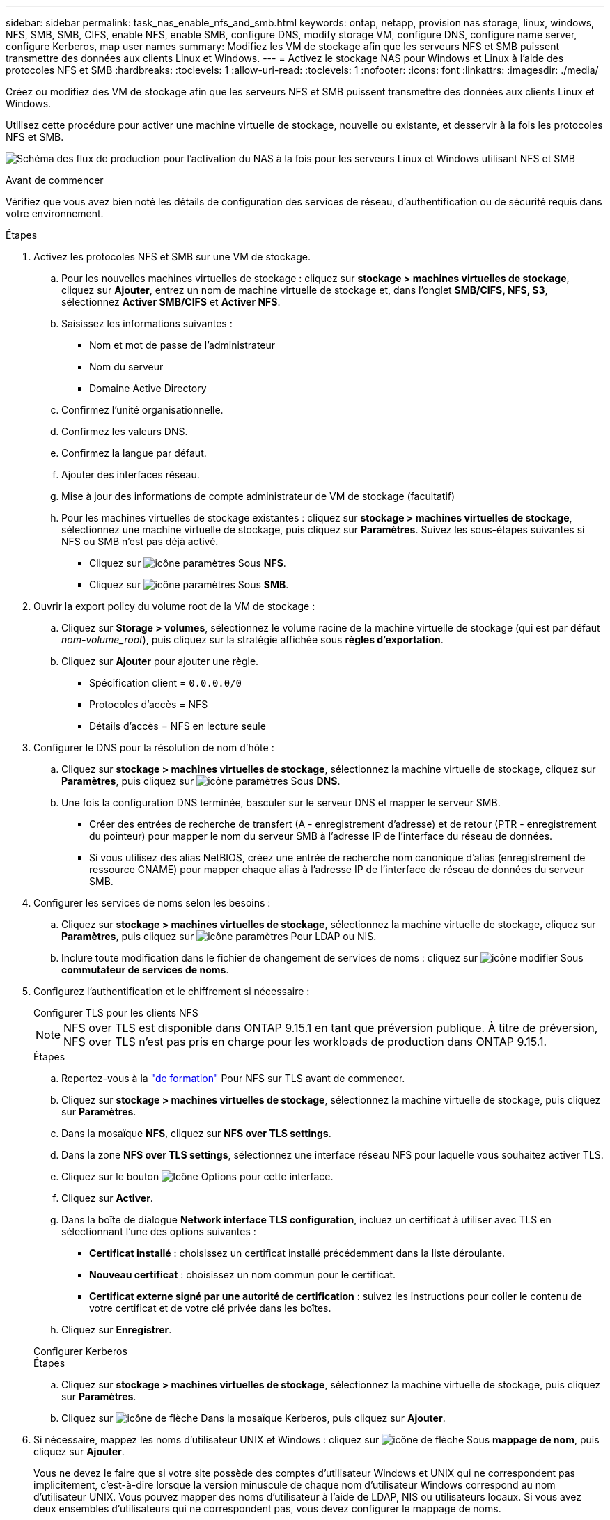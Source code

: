 ---
sidebar: sidebar 
permalink: task_nas_enable_nfs_and_smb.html 
keywords: ontap, netapp, provision nas storage, linux, windows, NFS, SMB, SMB, CIFS, enable NFS, enable SMB, configure DNS, modify storage VM, configure DNS, configure name server, configure Kerberos, map user names 
summary: Modifiez les VM de stockage afin que les serveurs NFS et SMB puissent transmettre des données aux clients Linux et Windows. 
---
= Activez le stockage NAS pour Windows et Linux à l'aide des protocoles NFS et SMB
:hardbreaks:
:toclevels: 1
:allow-uri-read: 
:toclevels: 1
:nofooter: 
:icons: font
:linkattrs: 
:imagesdir: ./media/


[role="lead"]
Créez ou modifiez des VM de stockage afin que les serveurs NFS et SMB puissent transmettre des données aux clients Linux et Windows.

Utilisez cette procédure pour activer une machine virtuelle de stockage, nouvelle ou existante, et desservir à la fois les protocoles NFS et SMB.

image:workflow_nas_enable_nfs_and_smb.png["Schéma des flux de production pour l'activation du NAS à la fois pour les serveurs Linux et Windows utilisant NFS et SMB"]

.Avant de commencer
Vérifiez que vous avez bien noté les détails de configuration des services de réseau, d'authentification ou de sécurité requis dans votre environnement.

.Étapes
. Activez les protocoles NFS et SMB sur une VM de stockage.
+
.. Pour les nouvelles machines virtuelles de stockage : cliquez sur *stockage > machines virtuelles de stockage*, cliquez sur *Ajouter*, entrez un nom de machine virtuelle de stockage et, dans l'onglet *SMB/CIFS, NFS, S3*, sélectionnez *Activer SMB/CIFS* et *Activer NFS*.
.. Saisissez les informations suivantes :
+
*** Nom et mot de passe de l'administrateur
*** Nom du serveur
*** Domaine Active Directory


.. Confirmez l'unité organisationnelle.
.. Confirmez les valeurs DNS.
.. Confirmez la langue par défaut.
.. Ajouter des interfaces réseau.
.. Mise à jour des informations de compte administrateur de VM de stockage (facultatif)
.. Pour les machines virtuelles de stockage existantes : cliquez sur *stockage > machines virtuelles de stockage*, sélectionnez une machine virtuelle de stockage, puis cliquez sur *Paramètres*. Suivez les sous-étapes suivantes si NFS ou SMB n'est pas déjà activé.
+
*** Cliquez sur image:icon_gear.gif["icône paramètres"] Sous *NFS*.
*** Cliquez sur image:icon_gear.gif["icône paramètres"] Sous *SMB*.




. Ouvrir la export policy du volume root de la VM de stockage :
+
.. Cliquez sur *Storage > volumes*, sélectionnez le volume racine de la machine virtuelle de stockage (qui est par défaut _nom-volume_root_), puis cliquez sur la stratégie affichée sous *règles d'exportation*.
.. Cliquez sur *Ajouter* pour ajouter une règle.
+
*** Spécification client = `0.0.0.0/0`
*** Protocoles d'accès = NFS
*** Détails d'accès = NFS en lecture seule




. Configurer le DNS pour la résolution de nom d'hôte :
+
.. Cliquez sur *stockage > machines virtuelles de stockage*, sélectionnez la machine virtuelle de stockage, cliquez sur *Paramètres*, puis cliquez sur image:icon_gear.gif["icône paramètres"] Sous *DNS*.
.. Une fois la configuration DNS terminée, basculer sur le serveur DNS et mapper le serveur SMB.
+
*** Créer des entrées de recherche de transfert (A - enregistrement d'adresse) et de retour (PTR - enregistrement du pointeur) pour mapper le nom du serveur SMB à l'adresse IP de l'interface du réseau de données.
*** Si vous utilisez des alias NetBIOS, créez une entrée de recherche nom canonique d'alias (enregistrement de ressource CNAME) pour mapper chaque alias à l'adresse IP de l'interface de réseau de données du serveur SMB.




. Configurer les services de noms selon les besoins :
+
.. Cliquez sur *stockage > machines virtuelles de stockage*, sélectionnez la machine virtuelle de stockage, cliquez sur *Paramètres*, puis cliquez sur image:icon_gear.gif["icône paramètres"] Pour LDAP ou NIS.
.. Inclure toute modification dans le fichier de changement de services de noms : cliquez sur image:icon_pencil.gif["icône modifier"] Sous *commutateur de services de noms*.


. Configurez l'authentification et le chiffrement si nécessaire :
+
[role="tabbed-block"]
====
.Configurer TLS pour les clients NFS
--

NOTE: NFS over TLS est disponible dans ONTAP 9.15.1 en tant que préversion publique. À titre de préversion, NFS over TLS n'est pas pris en charge pour les workloads de production dans ONTAP 9.15.1.

.Étapes
.. Reportez-vous à la link:nfs-admin/tls-nfs-strong-security-concept.html["de formation"^] Pour NFS sur TLS avant de commencer.
.. Cliquez sur *stockage > machines virtuelles de stockage*, sélectionnez la machine virtuelle de stockage, puis cliquez sur *Paramètres*.
.. Dans la mosaïque *NFS*, cliquez sur *NFS over TLS settings*.
.. Dans la zone *NFS over TLS settings*, sélectionnez une interface réseau NFS pour laquelle vous souhaitez activer TLS.
.. Cliquez sur le bouton image:icon_kabob.gif["Icône Options"] pour cette interface.
.. Cliquez sur *Activer*.
.. Dans la boîte de dialogue *Network interface TLS configuration*, incluez un certificat à utiliser avec TLS en sélectionnant l'une des options suivantes :
+
*** *Certificat installé* : choisissez un certificat installé précédemment dans la liste déroulante.
*** *Nouveau certificat* : choisissez un nom commun pour le certificat.
*** *Certificat externe signé par une autorité de certification* : suivez les instructions pour coller le contenu de votre certificat et de votre clé privée dans les boîtes.


.. Cliquez sur *Enregistrer*.


--
.Configurer Kerberos
--
.Étapes
.. Cliquez sur *stockage > machines virtuelles de stockage*, sélectionnez la machine virtuelle de stockage, puis cliquez sur *Paramètres*.
.. Cliquez sur image:icon_arrow.gif["icône de flèche"] Dans la mosaïque Kerberos, puis cliquez sur *Ajouter*.


--
====
. Si nécessaire, mappez les noms d'utilisateur UNIX et Windows : cliquez sur image:icon_arrow.gif["icône de flèche"] Sous *mappage de nom*, puis cliquez sur *Ajouter*.
+
Vous ne devez le faire que si votre site possède des comptes d'utilisateur Windows et UNIX qui ne correspondent pas implicitement, c'est-à-dire lorsque la version minuscule de chaque nom d'utilisateur Windows correspond au nom d'utilisateur UNIX. Vous pouvez mapper des noms d'utilisateur à l'aide de LDAP, NIS ou utilisateurs locaux. Si vous avez deux ensembles d'utilisateurs qui ne correspondent pas, vous devez configurer le mappage de noms.


